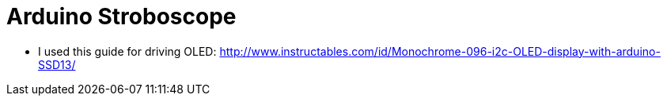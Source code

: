 = Arduino Stroboscope

* I used this guide for driving OLED: http://www.instructables.com/id/Monochrome-096-i2c-OLED-display-with-arduino-SSD13/